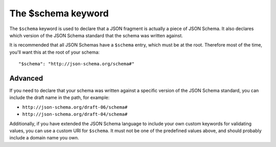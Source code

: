 .. index::
   single: $schema
   single: schema; keyword

.. _schema:

The $schema keyword
===================

The ``$schema`` keyword is used to declare that a JSON fragment is
actually a piece of JSON Schema.  It also declares which version of
the JSON Schema standard that the schema was written against.

It is recommended that all JSON Schemas have a ``$schema`` entry,
which must be at the root.  Therefore most of the time, you'll want
this at the root of your schema::

    "$schema": "http://json-schema.org/schema#"

Advanced
--------

If you need to declare that your schema was written against a specific
version of the JSON Schema standard, you can include the draft name in the path, for example:

- ``http://json-schema.org/draft-06/schema#``
- ``http://json-schema.org/draft-04/schema#``

Additionally, if you have extended the JSON Schema language to include
your own custom keywords for validating values, you can use a custom
URI for ``$schema``.  It must not be one of the predefined values
above, and should probably include a domain name you own.
